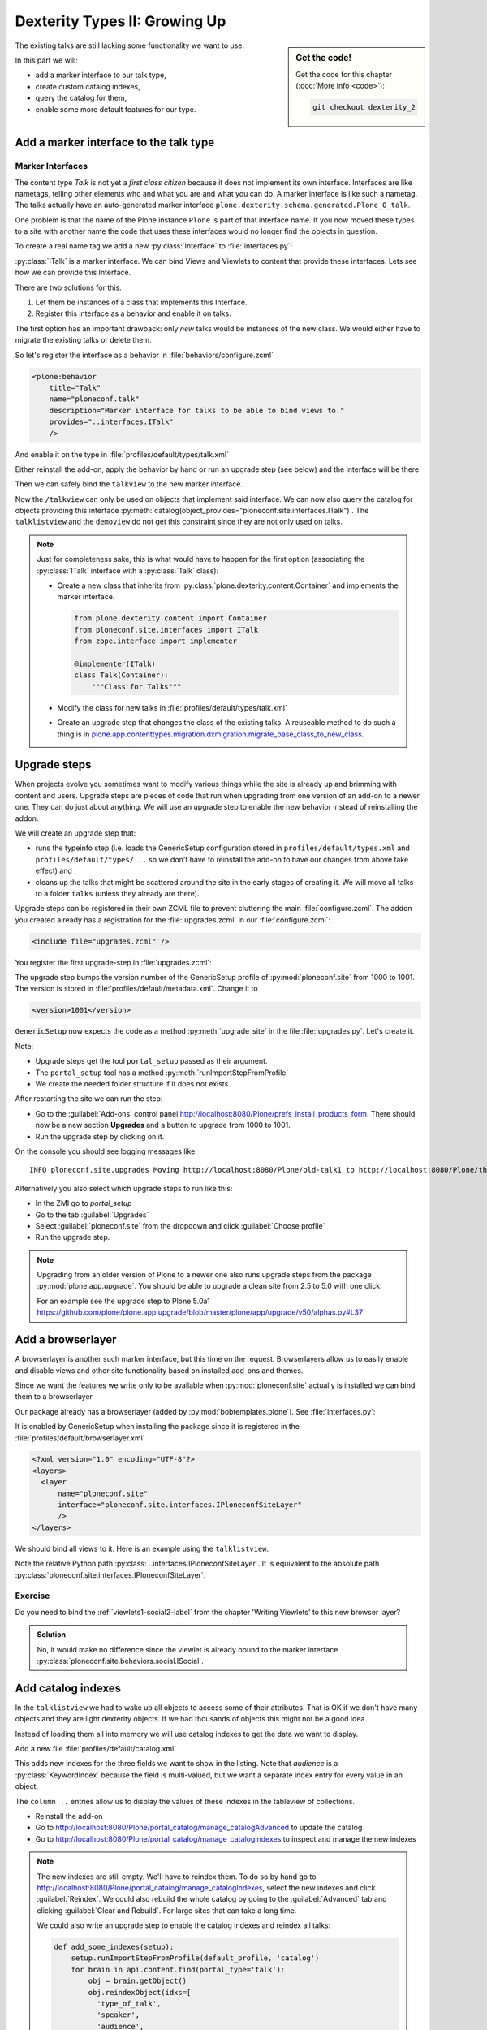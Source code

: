 .. _dexterity2-label:

Dexterity Types II: Growing Up
==============================

.. sidebar:: Get the code!

    Get the code for this chapter (:doc:`More info <code>`):

    ..  code-block:: bash

        git checkout dexterity_2


The existing talks are still lacking some functionality we want to use.

In this part we will:

* add a marker interface to our talk type,
* create custom catalog indexes,
* query the catalog for them,
* enable some more default features for our type.


.. _dexterity2-marker-label:

Add a marker interface to the talk type
---------------------------------------

Marker Interfaces
+++++++++++++++++

The content type `Talk` is not yet a *first class citizen* because it does not implement its own interface.
Interfaces are like nametags, telling other elements who and what you are and what you can do.
A marker interface is like such a nametag.
The talks actually have an auto-generated marker interface ``plone.dexterity.schema.generated.Plone_0_talk``.

One problem is that the name of the Plone instance ``Plone`` is part of that interface name.
If you now moved these types to a site with another name the code that uses these interfaces would no longer find the objects in question.

To create a real name tag we add a new :py:class:`Interface` to :file:`interfaces.py`:

.. code-block:: python
    :linenos:
    :emphasize-lines: 5,12-13

    # -*- coding: utf-8 -*-
    """Module where all interfaces, events and exceptions live."""

    from zope.publisher.interfaces.browser import IDefaultBrowserLayer
    from zope.interface import Interface


    class IPloneconfSiteLayer(IDefaultBrowserLayer):
        """Marker interface that defines a browser layer."""


    class ITalk(Interface):
        """Marker interface for Talks"""

:py:class:`ITalk` is a marker interface.
We can bind Views and Viewlets to content that provide these interfaces.
Lets see how we can provide this Interface.

There are two solutions for this.

1. Let them be instances of a class that implements this Interface.
2. Register this interface as a behavior and enable it on talks.

The first option has an important drawback: only *new* talks would be instances of the new class.
We would either have to migrate the existing talks or delete them.

So let's register the interface as a behavior in :file:`behaviors/configure.zcml`

.. code-block:: xml

  <plone:behavior
      title="Talk"
      name="ploneconf.talk"
      description="Marker interface for talks to be able to bind views to."
      provides="..interfaces.ITalk"
      />

And enable it on the type in :file:`profiles/default/types/talk.xml`

.. code-block:: xml
    :linenos:
    :emphasize-lines: 5

    <property name="behaviors">
     <element value="plone.dublincore"/>
     <element value="plone.namefromtitle"/>
     <element value="ploneconf.social"/>
     <element value="ploneconf.talk"/>
    </property>

Either reinstall the add-on, apply the behavior by hand or run an upgrade step (see below) and the interface will be there.

Then we can safely bind the ``talkview`` to the new marker interface.

.. code-block:: xml
    :emphasize-lines: 3

    <browser:page
        name="talkview"
        for="ploneconf.site.interfaces.ITalk"
        layer="zope.interface.Interface"
        class=".views.TalkView"
        template="templates/talkview.pt"
        permission="zope2.View"
        />

Now the ``/talkview`` can only be used on objects that implement said interface. We can now also query the catalog for objects providing this interface :py:meth:`catalog(object_provides="ploneconf.site.interfaces.ITalk")`.
The ``talklistview`` and the ``demoview`` do not get this constraint since they are not only used on talks.

.. note::

    Just for completeness sake, this is what would have to happen for the first option (associating the :py:class:`ITalk` interface with a :py:class:`Talk` class):

    * Create a new class that inherits from :py:class:`plone.dexterity.content.Container` and implements the marker interface.

      .. code-block:: python

          from plone.dexterity.content import Container
          from ploneconf.site.interfaces import ITalk
          from zope.interface import implementer

          @implementer(ITalk)
          class Talk(Container):
              """Class for Talks"""

    * Modify the class for new talks in :file:`profiles/default/types/talk.xml`

      .. code-block:: xml
          :linenos:
          :emphasize-lines: 3

          ...
          <property name="add_permission">cmf.AddPortalContent</property>
          <property name="klass">ploneconf.site.content.talk.Talk</property>
          <property name="behaviors">
          ...

    * Create an upgrade step that changes the class of the existing talks.
      A reuseable method to do such a thing is in `plone.app.contenttypes.migration.dxmigration.migrate_base_class_to_new_class <https://github.com/plone/plone.app.contenttypes/blob/master/plone/app/contenttypes/migration/dxmigration.py#L130>`_.

.. _dexterity2-upgrades-label:

Upgrade steps
-------------

When projects evolve you sometimes want to modify various things while the site is already up and brimming with content and users.
Upgrade steps are pieces of code that run when upgrading from one version of an add-on to a newer one.
They can do just about anything.
We will use an upgrade step to enable the new behavior instead of reinstalling the addon.

We will create an upgrade step that:

* runs the typeinfo step (i.e. loads the GenericSetup configuration stored in ``profiles/default/types.xml`` and ``profiles/default/types/...`` so we don't have to reinstall the add-on to have our changes from above take effect) and
* cleans up the talks that might be scattered around the site in the early stages of creating it.
  We will move all talks to a folder ``talks`` (unless they already are there).

Upgrade steps can be registered in their own ZCML file to prevent cluttering the main :file:`configure.zcml`.
The addon you created already has a registration for the :file:`upgrades.zcml` in our :file:`configure.zcml`:

..  code-block:: xml

    <include file="upgrades.zcml" />

You register the first upgrade-step in :file:`upgrades.zcml`:

.. code-block:: xml
    :linenos:

    <configure
      xmlns="http://namespaces.zope.org/zope"
      xmlns:i18n="http://namespaces.zope.org/i18n"
      xmlns:genericsetup="http://namespaces.zope.org/genericsetup"
      i18n_domain="ploneconf.site">

      <genericsetup:upgradeStep
          title="Update and cleanup talks"
          description="Update typeinfo and move talks to a folder 'talks'"
          source="1000"
          destination="1001"
          handler="ploneconf.site.upgrades.upgrade_site"
          sortkey="1"
          profile="ploneconf.site:default"
          />

    </configure>

The upgrade step bumps the version number of the GenericSetup profile of :py:mod:`ploneconf.site` from 1000 to 1001.
The version is stored in :file:`profiles/default/metadata.xml`.
Change it to

..  code-block:: xml

    <version>1001</version>

``GenericSetup`` now expects the code as a method :py:meth:`upgrade_site` in the file :file:`upgrades.py`.
Let's create it.

..  code-block:: python
    :linenos:

    # -*- coding: utf-8 -*-
    from plone import api

    import logging

    default_profile = 'profile-ploneconf.site:default'
    logger = logging.getLogger(__name__)


    def upgrade_site(setup):
        setup.runImportStepFromProfile(default_profile, 'typeinfo')
        portal = api.portal.get()
        # Create a folder 'The event' if needed
        if 'the-event' not in portal:
            event_folder = api.content.create(
                container=portal,
                type='Folder',
                id='the-event',
                title=u'The event')
        else:
            event_folder = portal['the-event']

        # Create folder 'Talks' inside 'The event' if needed
        if 'talks' not in event_folder:
            talks_folder = api.content.create(
                container=event_folder,
                type='Folder',
                id='talks',
                title=u'Talks')
        else:
            talks_folder = event_folder['talks']
        talks_url = talks_folder.absolute_url()

        # Find all talks
        brains = api.content.find(portal_type='talk')
        for brain in brains:
            if talks_url in brain.getURL():
                # Skip if the talk is already somewhere inside the target folder
                continue
            obj = brain.getObject()
            logger.info('Moving {} to {}'.format(
                obj.absolute_url(), talks_folder.absolute_url()))
            # Move talk to the folder '/the-event/talks'
            api.content.move(
                source=obj,
                target=talks_folder,
                safe_id=True)

Note:

* Upgrade steps get the tool ``portal_setup`` passed as their argument.
* The ``portal_setup`` tool has a method :py:meth:`runImportStepFromProfile`
* We create the needed folder structure if it does not exists.

After restarting the site we can run the step:

* Go to the :guilabel:`Add-ons` control panel http://localhost:8080/Plone/prefs_install_products_form.
  There should now be a new section **Upgrades** and a button to upgrade from 1000 to 1001.
* Run the upgrade step by clicking on it.

On the console you should see logging messages like::

    INFO ploneconf.site.upgrades Moving http://localhost:8080/Plone/old-talk1 to http://localhost:8080/Plone/the-event/talks

Alternatively you also select which upgrade steps to run like this:

* In the ZMI go to *portal_setup*
* Go to the tab :guilabel:`Upgrades`
* Select :guilabel:`ploneconf.site` from the dropdown and click :guilabel:`Choose profile`
* Run the upgrade step.

.. seealso::

    https://docs.plone.org/develop/addons/components/genericsetup.html#id1


.. note::

    Upgrading from an older version of Plone to a newer one also runs upgrade steps from the package :py:mod:`plone.app.upgrade`.
    You should be able to upgrade a clean site from 2.5 to 5.0 with one click.

    For an example see the upgrade step to Plone 5.0a1 https://github.com/plone/plone.app.upgrade/blob/master/plone/app/upgrade/v50/alphas.py#L37



.. _dexterity2-browserlayer-label:

Add a browserlayer
------------------

A browserlayer is another such marker interface, but this time on the request.
Browserlayers allow us to easily enable and disable views and other site functionality based on installed add-ons and themes.

Since we want the features we write only to be available when :py:mod:`ploneconf.site` actually is installed we can bind them to a browserlayer.

Our package already has a browserlayer (added by :py:mod:`bobtemplates.plone`). See :file:`interfaces.py`:

..  code-block:: python
    :linenos:
    :emphasize-lines: 4, 8-9

    # -*- coding: utf-8 -*-
    """Module where all interfaces, events and exceptions live."""

    from zope.publisher.interfaces.browser import IDefaultBrowserLayer
    from zope.interface import Interface


    class IPloneconfSiteLayer(IDefaultBrowserLayer):
        """Marker interface that defines a browser layer."""


    class ITalk(Interface):
        """Marker interface for Talks"""


It is enabled by GenericSetup when installing the package since it is registered in the :file:`profiles/default/browserlayer.xml`

..  code-block:: xml

    <?xml version="1.0" encoding="UTF-8"?>
    <layers>
      <layer
          name="ploneconf.site"
          interface="ploneconf.site.interfaces.IPloneconfSiteLayer"
          />
    </layers>

We should bind all views to it.
Here is an example using the ``talklistview``.

..  code-block:: xml
    :emphasize-lines: 4

    <browser:page
        name="talklistview"
        for="*"
        layer="..interfaces.IPloneconfSiteLayer"
        class=".views.TalkListView"
        template="templates/talklistview.pt"
        permission="zope2.View"
        />

Note the relative Python path :py:class:`..interfaces.IPloneconfSiteLayer`.
It is equivalent to the absolute path :py:class:`ploneconf.site.interfaces.IPloneconfSiteLayer`.

.. seealso::

    https://docs.plone.org/develop/plone/views/layers.html


Exercise
++++++++

Do you need to bind the :ref:`viewlets1-social2-label` from the chapter 'Writing Viewlets' to this new browser layer?

..  admonition:: Solution
    :class: toggle

    No, it would make no difference since the viewlet is already bound to the marker interface :py:class:`ploneconf.site.behaviors.social.ISocial`.

.. _dexterity2-catalogindex-label:

Add catalog indexes
-------------------

In the ``talklistview`` we had to wake up all objects to access some of their attributes.
That is OK if we don't have many objects and they are light dexterity objects.
If we had thousands of objects this might not be a good idea.

Instead of loading them all into memory we will use catalog indexes to get the data we want to display.

Add a new file :file:`profiles/default/catalog.xml`

.. code-block:: xml
    :linenos:

    <?xml version="1.0"?>
    <object name="portal_catalog">
      <index name="type_of_talk" meta_type="FieldIndex">
        <indexed_attr value="type_of_talk"/>
      </index>
      <index name="speaker" meta_type="FieldIndex">
        <indexed_attr value="speaker"/>
      </index>
      <index name="audience" meta_type="KeywordIndex">
        <indexed_attr value="audience"/>
      </index>
      <index name="room" meta_type="FieldIndex">
        <indexed_attr value="room"/>
      </index>
      <index name="featured" meta_type="BooleanIndex">
        <indexed_attr value="featured"/>
      </index>

      <column value="audience" />
      <column value="type_of_talk" />
      <column value="speaker" />
      <column value="room" />
      <column value="featured" />
    </object>

This adds new indexes for the three fields we want to show in the listing. Note that *audience* is a :py:class:`KeywordIndex` because the field is multi-valued, but we want a separate index entry for every value in an object.

The ``column ..`` entries allow us to display the values of these indexes in the tableview of collections.

* Reinstall the add-on
* Go to http://localhost:8080/Plone/portal_catalog/manage_catalogAdvanced to update the catalog
* Go to http://localhost:8080/Plone/portal_catalog/manage_catalogIndexes to inspect and manage the new indexes

.. seealso::

    https://docs.plone.org/develop/plone/searching_and_indexing/indexing.html

.. note::

    The new indexes are still empty.
    We'll have to reindex them.
    To do so by hand go to http://localhost:8080/Plone/portal_catalog/manage_catalogIndexes, select the new indexes and click :guilabel:`Reindex`.
    We could also rebuild the whole catalog by going to the :guilabel:`Advanced` tab and clicking :guilabel:`Clear and Rebuild`.
    For large sites that can take a long time.

    We could also write an upgrade step to enable the catalog indexes and reindex all talks:

    .. code-block:: python

        def add_some_indexes(setup):
            setup.runImportStepFromProfile(default_profile, 'catalog')
            for brain in api.content.find(portal_type='talk'):
                obj = brain.getObject()
                obj.reindexObject(idxs=[
                  'type_of_talk',
                  'speaker',
                  'audience',
                  'room',
                  'featured',
                  ])


.. _dexterity2-customindex-label:

Query for custom indexes
------------------------

The new indexes behave like the ones that Plone has already built in:

.. code-block:: pycon

    >>> (Pdb) from Products.CMFCore.utils import getToolByName
    >>> (Pdb) catalog = getToolByName(self.context, 'portal_catalog')
    >>> (Pdb) catalog(type_of_talk='Keynote')
    [<Products.ZCatalog.Catalog.mybrains object at 0x10737b9a8>, <Products.ZCatalog.Catalog.mybrains object at 0x10737b9a8>]
    >>> (Pdb) catalog(audience=('Advanced', 'Professionals'))
    [<Products.ZCatalog.Catalog.mybrains object at 0x10737b870>, <Products.ZCatalog.Catalog.mybrains object at 0x10737b940>, <Products.ZCatalog.Catalog.mybrains object at 0x10737b9a8>]
    >>> (Pdb) brain = catalog(type_of_talk='Keynote')[0]
    >>> (Pdb) brain.speaker
    u'David Glick'

We now can use the new indexes to improve the ``talklistview`` so we don't have to *wake up* the objects anymore.
Instead we use the brains' new attributes.

.. code-block:: python
    :linenos:
    :emphasize-lines: 13-15

    class TalkListView(BrowserView):
        """ A list of talks
        """

        def talks(self):
            results = []
            brains = api.content.find(context=self.context, portal_type='talk')
            for brain in brains:
                results.append({
                    'title': brain.Title,
                    'description': brain.Description,
                    'url': brain.getURL(),
                    'audience': ', '.join(brain.audience or []),
                    'type_of_talk': brain.type_of_talk,
                    'speaker': brain.speaker,
                    'room': brain.room,
                    'uuid': brain.UID,
                    })
            return results

The template does not need to be changed and the result in the browser did not change either.
But when listing a large number of objects the site will now be faster since all the data you use comes from the catalog and the objects do not have to be loaded into memory.


.. _dexterity2-use_indexes-label:

Exercise 1
----------

In fact we could now simplify the view even further by only returning the brains.

Modify :py:class:`TalkListView` to return only brains and adapt the template to these changes. Remember to move ``', '.join(brain.audience or [])`` into the template.

..  admonition:: Solution
    :class: toggle

    Here is the class:

    ..  code-block:: python
        :linenos:

        class TalkListView(BrowserView):
            """ A list of talks
            """

            def talks(self):
                return api.content.find(context=self.context, portal_type='talk')


    Here is the template:

    ..  code-block:: html
        :linenos:

        <html xmlns="http://www.w3.org/1999/xhtml" xml:lang="en" lang="en"
              metal:use-macro="context/main_template/macros/master"
              i18n:domain="ploneconf.site">
        <body>
          <metal:content-core fill-slot="content-core">

          <table class="listing"
                 id="talks"
                 tal:define="brains python:view.talks()">
            <thead>
              <tr>
                <th>Title</th>
                <th>Speaker</th>
                <th>Audience</th>
                <th>Room</th>
              </tr>
            </thead>
            <tbody>
              <tr tal:repeat="brain brains">
                <td>
                  <a href=""
                     tal:attributes="href python:brain.getURL();
                                     title python:brain.Description"
                     tal:content="python:brain.Title">
                     The 7 sins of Plone development
                  </a>
                </td>
                <td tal:content="python:brain.speaker">
                    Philip Bauer
                </td>
                <td tal:content="python:', '.join(brain.audience or [])">
                    Advanced
                </td>
                <td tal:content="python:brain.room">
                    Room 101
                </td>
              </tr>
              <tr tal:condition="not:brains">
                <td colspan=4>
                    No talks so far :-(
                </td>
              </tr>
            </tbody>
          </table>

          </metal:content-core>
        </body>
        </html>



.. _dexterity2-collection-criteria-label:

Add collection criteria
-----------------------

To be able to search content in collections using these new indexes we would have to register them as criteria for the ``querystring`` widget that collections use.
As with all features make sure you only do this if you really need it!


Add a new file :file:`profiles/default/registry.xml`

.. code-block:: xml
    :linenos:

    <registry>
      <records interface="plone.app.querystring.interfaces.IQueryField"
               prefix="plone.app.querystring.field.audience">
        <value key="title">Audience</value>
        <value key="description">A custom speaker index</value>
        <value key="enabled">True</value>
        <value key="sortable">False</value>
        <value key="operations">
          <element>plone.app.querystring.operation.string.is</element>
        </value>
        <value key="group">Metadata</value>
      </records>
      <records interface="plone.app.querystring.interfaces.IQueryField"
               prefix="plone.app.querystring.field.type_of_talk">
        <value key="title">Type of Talk</value>
        <value key="description">A custom index</value>
        <value key="enabled">True</value>
        <value key="sortable">False</value>
        <value key="operations">
          <element>plone.app.querystring.operation.string.is</element>
        </value>
        <value key="group">Metadata</value>
      </records>
      <records interface="plone.app.querystring.interfaces.IQueryField"
               prefix="plone.app.querystring.field.speaker">
        <value key="title">Speaker</value>
        <value key="description">A custom index</value>
        <value key="enabled">True</value>
        <value key="sortable">False</value>
        <value key="operations">
          <element>plone.app.querystring.operation.string.is</element>
        </value>
        <value key="group">Metadata</value>
      </records>
    </registry>

.. seealso::

  https://docs.plone.org/develop/plone/functionality/collections.html#add-new-collection-criteria-new-style-plone-app-collection-installed


.. _dexterity2-GS-label:

Add versioning through GenericSetup
------------------------------------

Configure the versioning policy and a diff view for talks through GenericSetup.

Add new file :file:`profiles/default/repositorytool.xml`

.. code-block:: xml
    :linenos:

    <?xml version="1.0"?>
    <repositorytool>
      <policymap>
        <type name="talk">
          <policy name="at_edit_autoversion"/>
          <policy name="version_on_revert"/>
        </type>
      </policymap>
    </repositorytool>


Add new file :file:`profiles/default/diff_tool.xml`

.. code-block:: xml
    :linenos:

    <?xml version="1.0"?>
    <object>
      <difftypes>
        <type portal_type="talk">
          <field name="any" difftype="Compound Diff for Dexterity types"/>
        </type>
      </difftypes>
    </object>

Finally you need to activate the versioning behavior on the content type.
Edit :file:`profiles/default/types/talk.xml`:

.. code-block:: xml
    :linenos:
    :emphasize-lines: 6

    <property name="behaviors">
     <element value="plone.dublincore"/>
     <element value="plone.namefromtitle"/>
     <element value="ploneconf.social"/>
     <element value="ploneconf.talk"/>
     <element value="plone.versioning" />
    </property>

.. note::

    There is currently a bug that breaks showing diffs when multiple-choice fields were changed.


Summary
-------

The talks are now grown up:

* They provide a interface to which you can bind features like views
* Some fields are indexed in the catalog making the listing faster
* Talks are now versioned
* You wrote your first upgrade step to move the talks around: yipee!
